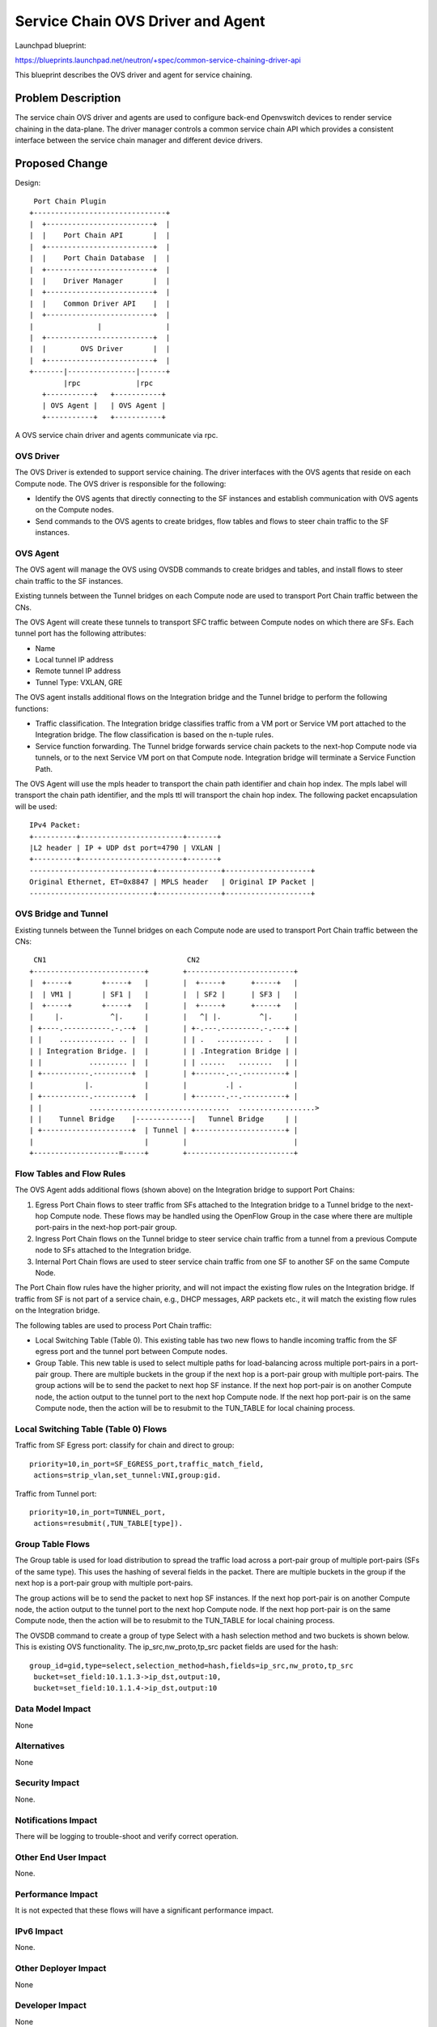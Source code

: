 ..
 This work is licensed under a Creative Commons Attribution 3.0 Unported
 License.

 http://creativecommons.org/licenses/by/3.0/legalcode

==================================
Service Chain OVS Driver and Agent
==================================

Launchpad blueprint:

https://blueprints.launchpad.net/neutron/+spec/common-service-chaining-driver-api

This blueprint describes the OVS driver and agent for service chaining.

Problem Description
===================

The service chain OVS driver and agents are used to configure back-end
Openvswitch devices to render service chaining in the data-plane. The driver
manager controls a common service chain API which provides a consistent interface
between the service chain manager and different device drivers.

Proposed Change
===============


Design::

       Port Chain Plugin
      +-------------------------------+
      |  +-------------------------+  |
      |  |    Port Chain API       |  |
      |  +-------------------------+  |
      |  |    Port Chain Database  |  |
      |  +-------------------------+  |
      |  |    Driver Manager       |  |
      |  +-------------------------+  |
      |  |    Common Driver API    |  |
      |  +-------------------------+  |
      |               |               |
      |  +-------------------------+  |
      |  |        OVS Driver       |  |
      |  +-------------------------+  |
      +-------|----------------|------+
              |rpc             |rpc
         +-----------+   +-----------+
         | OVS Agent |   | OVS Agent |
         +-----------+   +-----------+

A OVS service chain driver and agents communicate via rpc.

OVS Driver
----------
The OVS Driver is extended to support service chaining. The driver interfaces
with the OVS agents that reside on each Compute node. The OVS driver is responsible
for the following:

* Identify the OVS agents that directly connecting to the SF instances and establish
  communication with OVS agents on the Compute nodes.
* Send commands to the OVS agents to create bridges, flow tables and flows to steer
  chain traffic to the SF instances.

OVS Agent
---------
The OVS agent will manage the OVS using OVSDB commands to create bridges and tables,
and install flows to steer chain traffic to the SF instances.

Existing tunnels between the Tunnel bridges on each Compute node are used to
transport Port Chain traffic between the CNs.

The OVS Agent will create these tunnels to transport SFC traffic between Compute
nodes on which there are SFs. Each tunnel port has the following attributes:

* Name
* Local tunnel IP address
* Remote tunnel IP address
* Tunnel Type: VXLAN, GRE

The OVS agent installs additional flows on the Integration bridge and the Tunnel bridge
to perform the following functions:

* Traffic classification. The Integration bridge classifies traffic from a VM port or
  Service VM port attached to the Integration bridge. The flow classification is based on
  the n-tuple rules.
* Service function forwarding. The Tunnel bridge forwards service chain
  packets to the next-hop Compute node via tunnels, or to the next Service VM port
  on that Compute node. Integration bridge will terminate a Service Function Path.

The OVS Agent will use the mpls header to transport the chain path identifier
and chain hop index. The mpls label will transport the chain path identifier,
and the mpls ttl will transport the chain hop index. The following packet encapsulation
will be used::

    IPv4 Packet:
    +----------+------------------------+-------+
    |L2 header | IP + UDP dst port=4790 | VXLAN |
    +----------+------------------------+-------+
    -----------------------------+---------------+--------------------+
    Original Ethernet, ET=0x8847 | MPLS header   | Original IP Packet |
    -----------------------------+---------------+--------------------+


OVS Bridge and Tunnel
---------------------
Existing tunnels between the Tunnel bridges on each Compute node are used to
transport Port Chain traffic between the CNs::

         CN1                                 CN2
        +--------------------------+        +-------------------------+
        |  +-----+       +-----+   |        |  +-----+      +-----+   |
        |  | VM1 |       | SF1 |   |        |  | SF2 |      | SF3 |   |
        |  +-----+       +-----+   |        |  +-----+      +-----+   |
        |     |.           ^|.     |        |   ^| |.         ^|.     |
        | +----.-----------.-.--+  |        | +-.---.---------.-.---+ |
        | |    ............. .. |  |        | | .   ........... .   | |
        | | Integration Bridge. |  |        | | .Integration Bridge | |
        | |           ......... |  |        | | ......   ........   | |
        | +-----------.---------+  |        | +-------.--.----------+ |
        |            |.            |        |         .| .            |
        | +-----------.---------+  |        | +-------.--.----------+ |
        | |           .................................  ..................>
        | |    Tunnel Bridge    |-------------|   Tunnel Bridge     | |
        | +---------------------+  | Tunnel | +---------------------+ |
        |                          |        |                         |
        +--------------------=-----+        +-------------------------+



Flow Tables and Flow Rules
--------------------------
The OVS Agent adds additional flows (shown above) on the Integration bridge to support
Port Chains:

1. Egress Port Chain flows to steer traffic from SFs attached to the Integration bridge to a
   Tunnel bridge to the next-hop Compute node. These flows may be handled using the OpenFlow
   Group in the case where there are multiple port-pairs in the next-hop port-pair group.
2. Ingress Port Chain flows on the Tunnel bridge to steer service chain traffic from a
   tunnel from a previous Compute node to SFs attached to the Integration bridge.
3. Internal Port Chain flows are used to steer service chain traffic from one SF to another SF
   on the same Compute Node.

The Port Chain flow rules have the higher priority, and will not impact
the existing flow rules on the Integration bridge. If traffic from SF is not part of
a service chain, e.g.,  DHCP messages, ARP packets etc., it will match the existing
flow rules on the Integration bridge.

The following tables are used to process Port Chain traffic:

* Local Switching Table (Table 0). This existing table has two new flows to handle
  incoming traffic from the SF egress port and the tunnel port between Compute nodes.

* Group Table. This new table is used to select multiple paths for load-balancing across
  multiple port-pairs in a port-pair group. There are multiple buckets in the group if the next
  hop is a port-pair group with multiple port-pairs. The group actions will be to send the packet
  to next hop SF instance.
  If the next hop port-pair is on another Compute node, the action output to the tunnel port to the
  next hop Compute node. If the next hop port-pair is on the same Compute node, then the
  action will be to resubmit to the TUN_TABLE for local chaining process.

Local Switching Table (Table 0) Flows
-------------------------------------
Traffic from SF Egress port: classify for chain and direct to group::

 priority=10,in_port=SF_EGRESS_port,traffic_match_field,
  actions=strip_vlan,set_tunnel:VNI,group:gid.

Traffic from Tunnel port::

 priority=10,in_port=TUNNEL_port,
  actions=resubmit(,TUN_TABLE[type]).


Group Table Flows
-----------------
The Group table is used for load distribution to spread the traffic load across a port-pair group of
multiple port-pairs (SFs of the same type). This uses the hashing of several fields in the packet.
There are multiple buckets in the group if the next hop is a port-pair group with multiple port-pairs.

The group actions will be to send the packet to next hop SF instances. If the next hop port-pair
is on another Compute node, the action output to the tunnel port to the next hop Compute node.
If the next hop port-pair is on the same Compute node, then the action will be to resubmit
to the TUN_TABLE for local chaining process.

The OVSDB command to create a group of type Select with a hash selection method and two buckets
is shown below. This is existing OVS functionality. The ip_src,nw_proto,tp_src packet fields are
used for the hash::

 group_id=gid,type=select,selection_method=hash,fields=ip_src,nw_proto,tp_src
  bucket=set_field:10.1.1.3->ip_dst,output:10,
  bucket=set_field:10.1.1.4->ip_dst,output:10


Data Model Impact
-----------------
None

Alternatives
------------

None

Security Impact
---------------

None.

Notifications Impact
--------------------

There will be logging to trouble-shoot and verify correct operation.

Other End User Impact
---------------------

None.

Performance Impact
------------------

It is not expected that these flows will have a significant performance impact.

IPv6 Impact
-----------

None.

Other Deployer Impact
---------------------

None

Developer Impact
----------------

None

Community Impact
----------------

Existing OVS driver and agent functionality will not be affected.

Implementation
==============

Assignee(s)
-----------

* Cathy Zhang (cathy.h.zhang@huawei.com)
* Louis Fourie (louis.fourie@huawei.com)
* Stephen Wong (stephen.kf.wong@gmail.com)

Work Items
----------

* Port Chain OVS driver.
* Port Chain OVS agent.
* Unit test.

Dependencies
============

Neutron blueprint for Neutron API extensions for service chaining:
https://blueprints.launchpad.net/neutron/+spec/neutron-API-extension-for-service-chaining

Openvswitch.

Testing
=======

Tempest and functional tests will be created.

Documentation Impact
====================

Documented as extension.

User Documentation
------------------

Update networking API reference.
Update admin guide.

Developer Documentation
-----------------------

None

References
==========

[1] Neutron API Extension for Service Chaining
   https://blueprints.launchpad.net/neutron/+spec/neutron-API-extension-for-service-chaining
